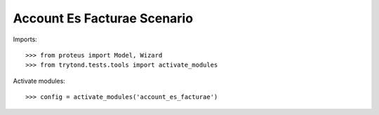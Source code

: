============================
Account Es Facturae Scenario
============================

Imports::

    >>> from proteus import Model, Wizard
    >>> from trytond.tests.tools import activate_modules

Activate modules::

    >>> config = activate_modules('account_es_facturae')
